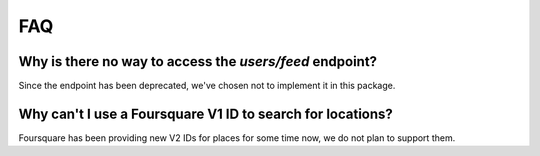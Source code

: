 ===
FAQ
===

Why is there no way to access the `users/feed` endpoint?
========================================================

Since the endpoint has been deprecated, we've chosen not to implement it in this
package.

Why can't I use a Foursquare V1 ID to search for locations?
===========================================================

Foursquare has been providing new V2 IDs for places for some time now, we do not
plan to support them.
